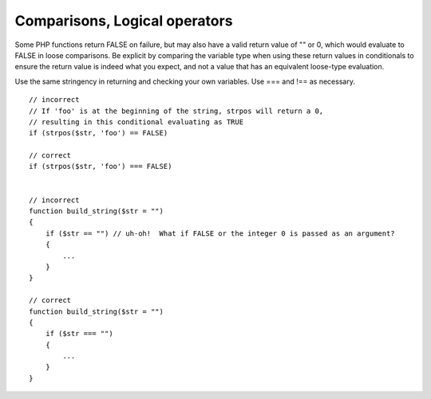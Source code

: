 ##############################
Comparisons, Logical operators
##############################

Some PHP functions return FALSE on failure, but may also have a valid return value of "" or 0, which would evaluate to FALSE in loose comparisons. Be explicit by comparing the variable type when using these return values in conditionals to ensure the return value is indeed what you expect, and not a value that has an equivalent loose-type evaluation.

Use the same stringency in returning and checking your own variables. Use === and !== as necessary. ::

    // incorrect
    // If 'foo' is at the beginning of the string, strpos will return a 0,
    // resulting in this conditional evaluating as TRUE
    if (strpos($str, 'foo') == FALSE)

    // correct
    if (strpos($str, 'foo') === FALSE)


    // incorrect
    function build_string($str = "")
    {
        if ($str == "") // uh-oh!  What if FALSE or the integer 0 is passed as an argument?
        {
            ...
        }
    }

    // correct
    function build_string($str = "")
    {
        if ($str === "")
        {
            ...
        }
    }